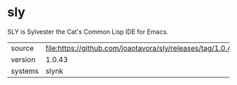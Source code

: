 * sly

SLY is Sylvester the Cat's Common Lisp IDE for Emacs.

|---------+------------------------------------------------------------|
| source  | file:https://github.com/joaotavora/sly/releases/tag/1.0.43 |
| version | 1.0.43                                                     |
| systems | slynk                                                      |
|---------+------------------------------------------------------------|
